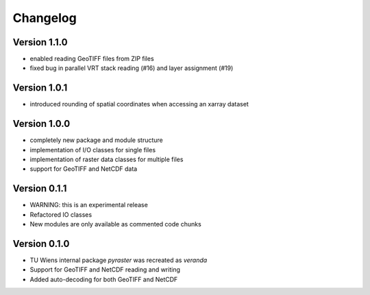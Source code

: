 =========
Changelog
=========

Version 1.1.0
=============

- enabled reading GeoTIFF files from ZIP files
- fixed bug in parallel VRT stack reading (#16) and layer assignment (#19)

Version 1.0.1
=============

- introduced rounding of spatial coordinates when accessing an xarray dataset

Version 1.0.0
=============
- completely new package and module structure
- implementation of I/O classes for single files
- implementation of raster data classes for multiple files
- support for GeoTIFF and NetCDF data

Version 0.1.1
=============
- WARNING: this is an experimental release
- Refactored IO classes
- New modules are only available as commented code chunks

Version 0.1.0
=============
- TU Wiens internal package `pyraster` was recreated as `veranda`
- Support for GeoTIFF and NetCDF reading and writing
- Added auto-decoding for both GeoTIFF and NetCDF
